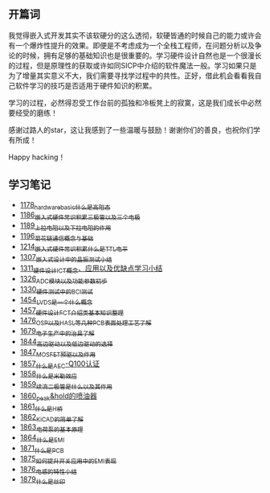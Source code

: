 ** 开篇词
我觉得嵌入式开发其实不该软硬分的这么透彻，软硬皆通的时候自己的能力或许会有一个爆炸性提升的效果。即便是不考虑成为一个全栈工程师，在问题分析以及争论的时候，拥有足够的基础知识也是很重要的。学习硬件设计自然也是一个很漫长的过程，但是原理性的获取或许如同SICP中介绍的软件魔法一般。学习如果只是为了增量其实意义不大，我们需要寻找学过程中的共性。正好，借此机会看看我自己软件学习的技巧是否适用于硬件知识的积累。

学习的过程，必然得忍受工作台前的孤独和冷板凳上的寂寞，这是我们成长中必然要经受的磨练！

感谢过路人的star，这让我感到了一些温暖与鼓励！谢谢你们的善良，也祝你们学有所成！

Happy hacking！

** 学习笔记
- [[https://greyzhang.blog.csdn.net/article/details/123100955][1178_hardware_basic_什么是高阻态]]
- [[https://greyzhang.blog.csdn.net/article/details/123193282][1186_嵌入式硬件常识积累_三极管以及三个电极]]
- [[https://greyzhang.blog.csdn.net/article/details/123316849][1189_上拉电阻以及下拉电阻的作用]]
- [[https://greyzhang.blog.csdn.net/article/details/123856508][1196_菊花链通信概念与基础]]
- [[https://blog.csdn.net/grey_csdn/article/details/124308867][1214_嵌入式硬件常识积累_什么是TTL电平]]
- [[https://blog.csdn.net/grey_csdn/article/details/125904260][1307_嵌入式设计中的晶振测试小结]]
- [[https://blog.csdn.net/grey_csdn/article/details/125984617][1311_硬件设计_ICT概念、应用以及优缺点学习小结]]
- [[https://blog.csdn.net/grey_csdn/article/details/126314781][1326_ADC模块以及功能参数初步]]
- [[https://blog.csdn.net/grey_csdn/article/details/126374275][1330_硬件测试中的BCI测试]]
- [[https://blog.csdn.net/grey_csdn/article/details/126789059][1454_LVDS是一个什么概念]]
- [[https://blog.csdn.net/grey_csdn/article/details/126819601][1457_硬件设计_FCT介绍类基本知识整理]]
- [[https://blog.csdn.net/grey_csdn/article/details/127131444][1476_OSP以及HASL等几种PCB表面处理工艺了解]]
- [[https://blog.csdn.net/grey_csdn/article/details/130167764][1679_电子生产中的治具了解]]
- [[https://blog.csdn.net/grey_csdn/article/details/134958607][1844_高边驱动以及低边驱动的选择]]
- [[https://blog.csdn.net/grey_csdn/article/details/135049579][1847_MOSFET预驱以及作用]]
- [[https://blog.csdn.net/grey_csdn/article/details/135173910][1857_什么是AEC-Q100认证]]
- [[https://blog.csdn.net/grey_csdn/article/details/135173927][1858_什么是米勒效应]]
- [[https://blog.csdn.net/grey_csdn/article/details/135173954][1859_续流二极管是什么以及其作用]]
- [[https://blog.csdn.net/grey_csdn/article/details/135173977][1860_peak&hold的喷油器]]
- [[https://blog.csdn.net/grey_csdn/article/details/135173994][1861_什么是H桥]]
- [[https://blog.csdn.net/grey_csdn/article/details/135174027][1862_KiCAD的简单了解]]
- [[https://blog.csdn.net/grey_csdn/article/details/135174113][1863_电荷泵的基本原理]]
- [[https://blog.csdn.net/grey_csdn/article/details/135174149][1864_什么是EMI]]
- [[https://blog.csdn.net/grey_csdn/article/details/135440124][1871_什么是PCB]]
- [[https://blog.csdn.net/grey_csdn/article/details/135440295][1875_如何提升开关应用中的EMI表现]]
- [[https://blog.csdn.net/grey_csdn/article/details/135489179][1876_电感的特性小结]]
- [[https://blog.csdn.net/grey_csdn/article/details/135489307][1879_什么是丝印]]

